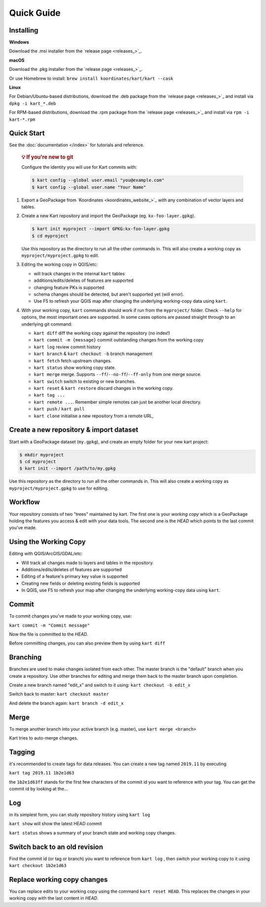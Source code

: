 Quick Guide
===========

Installing
----------

**Windows**

Download the .msi installer from the `release page <releases_>`_.

**macOS**

Download the .pkg installer from the `release page <releases_>`_.

Or use Homebrew to install:
``brew install koordinates/kart/kart --cask``


**Linux**

For Debian/Ubuntu-based distributions, download the .deb package from
the `release page <releases_>`_ and
install via ``dpkg -i kart_*.deb``

For RPM-based distributions, download the .rpm package from the `release page <releases_>`_ and install via
``rpm -i kart-*.rpm``

Quick Start
-----------

See the :doc:`documentation </index>` for
tutorials and reference.

   .. rubric:: 💡 If you're new to git
      :name: if-youre-new-to-git

   Configure the identity you will use for Kart commits with:

   .. code:: console

      $ kart config --global user.email "you@example.com"
      $ kart config --global user.name "Your Name"


1. Export a GeoPackage from `Koordinates <koordinates_website_>`_
   with any combination of vector layers and tables.

2. Create a new Kart repository and import the GeoPackage (eg.
   ``kx-foo-layer.gpkg``).

   .. code:: console

      $ kart init myproject --import GPKG:kx-foo-layer.gpkg
      $ cd myproject

   Use this repository as the directory to run all the other commands
   in. This will also create a working copy as
   ``myproject/myproject.gpkg`` to edit.

3. Editing the working copy in QGIS/etc:

   -  will track changes in the internal ``kart`` tables
   -  additions/edits/deletes of features are supported
   -  changing feature PKs is supported
   -  schema changes should be detected, but aren't supported yet (will
      error).
   -  Use F5 to refresh your QGIS map after changing the underlying
      working-copy data using ``kart``.

4. With your working copy, ``kart`` commands should work if run from the
   ``myproject/`` folder. Check ``--help`` for options, the most
   important ones are supported. In some cases options are passed
   straight through to an underlying git command:

   -  ``kart diff`` diff the working copy against the repository (no
      index!)
   -  ``kart commit -m {message}`` commit outstanding changes from the
      working copy
   -  ``kart log`` review commit history
   -  ``kart branch`` & ``kart checkout -b`` branch management
   -  ``kart fetch`` fetch upstream changes.
   -  ``kart status`` show working copy state.
   -  ``kart merge`` merge. Supports ``--ff``/``--no-ff``/``--ff-only``
      from one merge source.
   -  ``kart switch`` switch to existing or new branches.
   -  ``kart reset`` & ``kart restore`` discard changes in the working
      copy.
   -  ``kart tag ...``
   -  ``kart remote ...``. Remember simple remotes can just be another
      local directory.
   -  ``kart push`` / ``kart pull``
   -  ``kart clone`` initialise a new repository from a remote URL,

Create a new repository & import dataset
----------------------------------------

Start with a GeoPackage dataset (``my.gpkg``), and create an empty
folder for your new kart project:

.. code:: console

   $ mkdir myproject
   $ cd myproject
   $ kart init --import /path/to/my.gpkg

Use this repository as the directory to run all the other commands in.
This will also create a working copy as ``myproject/myproject.gpkg`` to
use for editing.

Workflow
--------

Your repository consists of two "trees" maintained by kart. The first
one is your *working copy* which is a GeoPackage holding the features
you access & edit with your data tools. The second one is the
*HEAD* which points to the last commit you've made.

Using the Working Copy
----------------------

Editing with QGIS/ArcGIS/GDAL/etc:

-  Will track all changes made to layers and tables in the repository.
-  Additions/edits/deletes of features are supported
-  Editing of a feature's primary key value is supported
-  Creating new fields or deleting existing fields is supported
-  In QGIS, use F5 to refresh your map after changing the underlying
   working-copy data using ``kart``.

Commit
------

To commit changes you've made to your working copy, use:

``kart commit -m "Commit message"``

Now the file is committed to the *HEAD*.

Before committing changes, you can also preview them by using
``kart diff``

Branching
---------

Branches are used to make changes isolated from each other.
The master branch is the "default" branch when you create a repository.
Use other branches for editing and merge them back to the master branch
upon completion.

Create a new branch named "edit_x" and switch to it using:
``kart checkout -b edit_x``

Switch back to master: ``kart checkout master``

And delete the branch again: ``kart branch -d edit_x``

Merge
-----

To merge another branch into your active branch (e.g. master), use
``kart merge <branch>``

Kart tries to auto-merge changes.

Tagging
-------

it's recommended to create tags for data releases. You can create a new
tag named ``2019.11`` by executing

``kart tag 2019.11 1b2e1d63``

the ``1b2e1d63ff`` stands for the first few characters of the commit id
you want to reference with your tag. You can get the commit id by
looking at the…

Log
---

in its simplest form, you can study repository history using
``kart log``

``kart show`` will show the latest HEAD commit

``kart status`` shows a summary of your branch state and working copy
changes.

Switch back to an old revision
------------------------------

Find the commit id (or tag or branch) you want to reference from
``kart log`` , then switch your working copy to it using
``kart checkout 1b2e1d63``

Replace working copy changes
----------------------------

You can replace edits to your working copy using the command
``kart reset HEAD``. This replaces the changes in your working copy with
the last content in *HEAD*.

